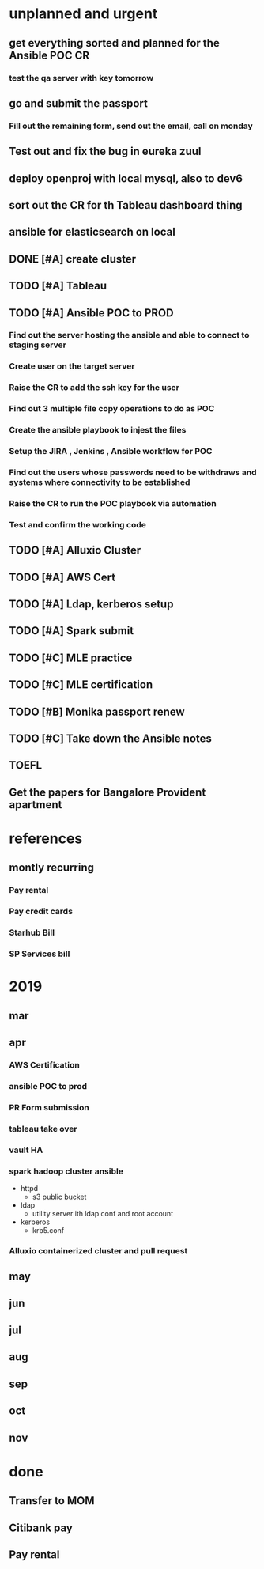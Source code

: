 * unplanned and urgent
** get everything sorted and planned for the Ansible POC CR
*** test the qa server with key tomorrow
** go and submit the passport
*** Fill out the remaining form, send out the email, call on monday
** Test out and fix the bug in eureka zuul
** deploy openproj with local mysql, also to dev6
** sort out the CR for th Tableau dashboard thing
** ansible for elasticsearch on local

** DONE [#A] create cluster
** TODO [#A] Tableau
** TODO [#A] Ansible POC to PROD
*** Find out the server hosting the ansible and able to connect to staging server
*** Create user on the target server
*** Raise the CR to add the ssh key for the user
*** Find out 3 multiple file copy operations to do as POC
*** Create the ansible playbook to injest the files
*** Setup the JIRA , Jenkins , Ansible workflow for POC
*** Find out the users whose passwords need to be withdraws and systems where connectivity to be established
*** Raise the CR to run the POC playbook via automation
*** Test and confirm the working code
** TODO [#A] Alluxio Cluster
** TODO [#A] AWS Cert
** TODO [#A] Ldap, kerberos setup
** TODO [#A] Spark submit
** TODO [#C] MLE practice 
** TODO [#C] MLE certification
** TODO [#B] Monika passport renew
** TODO [#C] Take down the Ansible notes
** TOEFL
** Get the papers for Bangalore Provident apartment
* references
** montly recurring
*** Pay rental
*** Pay credit cards
*** Starhub Bill
*** SP Services bill

* 2019
** mar
** apr
*** AWS Certification
*** ansible POC to prod
*** PR Form submission
*** tableau take over
*** vault HA
*** spark hadoop cluster ansible
- httpd
  - s3 public bucket
- ldap
  - utility server ith ldap conf and root account
- kerberos
  - krb5.conf

*** Alluxio containerized cluster and pull request
** may
** jun
** jul
** aug
** sep
** oct
** nov
* done
** Transfer to MOM
** Citibank pay
** Pay rental
